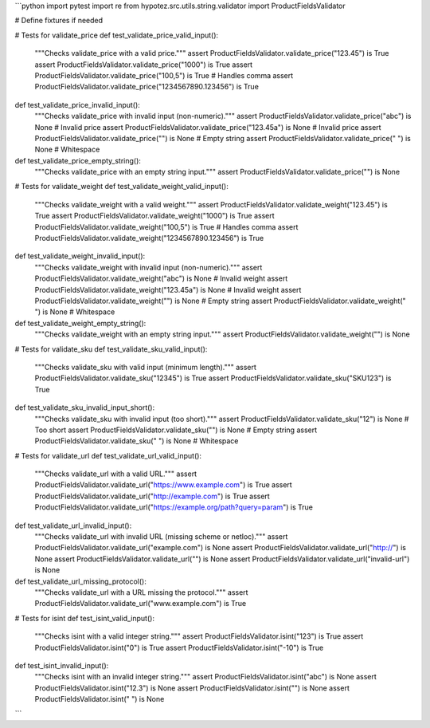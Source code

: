 ```python
import pytest
import re
from hypotez.src.utils.string.validator import ProductFieldsValidator

# Define fixtures if needed


# Tests for validate_price
def test_validate_price_valid_input():
    """Checks validate_price with a valid price."""
    assert ProductFieldsValidator.validate_price("123.45") is True
    assert ProductFieldsValidator.validate_price("1000") is True
    assert ProductFieldsValidator.validate_price("100,5") is True  # Handles comma
    assert ProductFieldsValidator.validate_price("1234567890.123456") is True


def test_validate_price_invalid_input():
    """Checks validate_price with invalid input (non-numeric)."""
    assert ProductFieldsValidator.validate_price("abc") is None  # Invalid price
    assert ProductFieldsValidator.validate_price("123.45a") is None  # Invalid price
    assert ProductFieldsValidator.validate_price("") is None  # Empty string
    assert ProductFieldsValidator.validate_price(" ") is None  # Whitespace


def test_validate_price_empty_string():
    """Checks validate_price with an empty string input."""
    assert ProductFieldsValidator.validate_price("") is None


# Tests for validate_weight
def test_validate_weight_valid_input():
    """Checks validate_weight with a valid weight."""
    assert ProductFieldsValidator.validate_weight("123.45") is True
    assert ProductFieldsValidator.validate_weight("1000") is True
    assert ProductFieldsValidator.validate_weight("100,5") is True  # Handles comma
    assert ProductFieldsValidator.validate_weight("1234567890.123456") is True


def test_validate_weight_invalid_input():
    """Checks validate_weight with invalid input (non-numeric)."""
    assert ProductFieldsValidator.validate_weight("abc") is None  # Invalid weight
    assert ProductFieldsValidator.validate_weight("123.45a") is None  # Invalid weight
    assert ProductFieldsValidator.validate_weight("") is None  # Empty string
    assert ProductFieldsValidator.validate_weight(" ") is None  # Whitespace


def test_validate_weight_empty_string():
    """Checks validate_weight with an empty string input."""
    assert ProductFieldsValidator.validate_weight("") is None


# Tests for validate_sku
def test_validate_sku_valid_input():
    """Checks validate_sku with valid input (minimum length)."""
    assert ProductFieldsValidator.validate_sku("12345") is True
    assert ProductFieldsValidator.validate_sku("SKU123") is True


def test_validate_sku_invalid_input_short():
    """Checks validate_sku with invalid input (too short)."""
    assert ProductFieldsValidator.validate_sku("12") is None  # Too short
    assert ProductFieldsValidator.validate_sku("") is None  # Empty string
    assert ProductFieldsValidator.validate_sku(" ") is None  # Whitespace



# Tests for validate_url
def test_validate_url_valid_input():
    """Checks validate_url with a valid URL."""
    assert ProductFieldsValidator.validate_url("https://www.example.com") is True
    assert ProductFieldsValidator.validate_url("http://example.com") is True
    assert ProductFieldsValidator.validate_url("https://example.org/path?query=param") is True

def test_validate_url_invalid_input():
    """Checks validate_url with invalid URL (missing scheme or netloc)."""
    assert ProductFieldsValidator.validate_url("example.com") is None
    assert ProductFieldsValidator.validate_url("http://") is None
    assert ProductFieldsValidator.validate_url("") is None
    assert ProductFieldsValidator.validate_url("invalid-url") is None


def test_validate_url_missing_protocol():
    """Checks validate_url with a URL missing the protocol."""
    assert ProductFieldsValidator.validate_url("www.example.com") is True


# Tests for isint
def test_isint_valid_input():
    """Checks isint with a valid integer string."""
    assert ProductFieldsValidator.isint("123") is True
    assert ProductFieldsValidator.isint("0") is True
    assert ProductFieldsValidator.isint("-10") is True


def test_isint_invalid_input():
    """Checks isint with an invalid integer string."""
    assert ProductFieldsValidator.isint("abc") is None
    assert ProductFieldsValidator.isint("12.3") is None
    assert ProductFieldsValidator.isint("") is None
    assert ProductFieldsValidator.isint(" ") is None
```